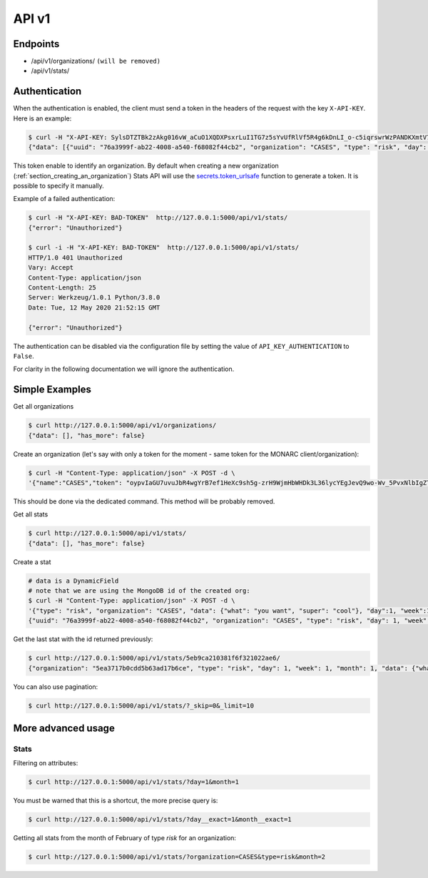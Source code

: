 API v1
======

Endpoints
---------

- /api/v1/organizations/  ``(will be removed)``
- /api/v1/stats/


.. _section_authentication:

Authentication
--------------

When the authentication is enabled, the client must send a token in the headers
of the request with the key ``X-API-KEY``. Here is an example:


.. code-block:: bash

    $ curl -H "X-API-KEY: SylsDTZTBk2zAkg016vW_aCuO1XQDXPsxrLuI1TG7z5sYvUfRlVf5R4g6kDnLI_o-c5iqrswrWzPANDKXmtV7Q"  http://127.0.0.1:5000/api/v1/stats/
    {"data": [{"uuid": "76a3999f-ab22-4008-a540-f68082f44cb2", "organization": "CASES", "type": "risk", "day": 1, "week": 1, "month": 1, "data": {"what": "you want", "super": "cool"}, "created_at": "2020-05-11T21:56:49.584000", "updated_at": "2020-05-11T21:56:49.584000", "id": "5eb9ca210381f6f321022ae6"}, {"uuid": "66f20692-b627-41e6-8d11-030bd84ee479", "organization": "CASES", "type": "risk", "day": 1, "week": 1, "month": 1, "data": {"what": "you want", "super": "cool"}, "created_at": "2020-05-11T21:57:20.531000", "updated_at": "2020-05-11T21:57:20.531000", "id": "5eb9ca400381f6f321022ae7"}, {"uuid": "e52bbd60-6a99-4e02-bcfd-e454553230f8", "organization": "CASES", "type": "risk", "day": 2, "week": 1, "month": 1, "data": {"what": "you want", "super": "cool"}, "created_at": "2020-05-11T21:57:43.293000", "updated_at": "2020-05-11T21:57:43.293000", "id": "5eb9ca570381f6f321022ae8"}, {"uuid": "b23f081e-e142-4cca-9f43-1e11b4368c9d", "organization": "CASES", "type": "risk", "day": 2, "week": 1, "month": 1, "data": {"what": "you want", "super": "cool"}, "created_at": "2020-05-11T22:00:55.584000", "updated_at": "2020-05-11T22:00:55.584000", "id": "5eb9cb170381f6f321022ae9"}], "has_more": false}


This token enable to identify an organization.
By default when creating a new organization
(:ref:`section_creating_an_organization`) Stats API will use the
`secrets.token_urlsafe <https://docs.python.org/3/library/secrets.html#secrets.token_urlsafe>`_
function to generate a token. It is possible to specify it manually.


Example of a failed authentication:

.. code-block:: bash

    $ curl -H "X-API-KEY: BAD-TOKEN"  http://127.0.0.1:5000/api/v1/stats/
    {"error": "Unauthorized"}

    $ curl -i -H "X-API-KEY: BAD-TOKEN"  http://127.0.0.1:5000/api/v1/stats/
    HTTP/1.0 401 Unauthorized
    Vary: Accept
    Content-Type: application/json
    Content-Length: 25
    Server: Werkzeug/1.0.1 Python/3.8.0
    Date: Tue, 12 May 2020 21:52:15 GMT

    {"error": "Unauthorized"}


The authentication can be disabled via the configuration file by setting the
value of ``API_KEY_AUTHENTICATION`` to ``False``.

For clarity in the following documentation we will ignore the authentication.


Simple Examples
---------------


Get all organizations

.. code-block:: bash

    $ curl http://127.0.0.1:5000/api/v1/organizations/
    {"data": [], "has_more": false}



Create an organization (let's say with only a token for the moment - same token for the MONARC client/organization):

.. code-block:: bash

    $ curl -H "Content-Type: application/json" -X POST -d \
    '{"name":"CASES","token": "oypvIaGU7uvuJbR4wgYrB7ef1HeXc9sh5g-zrH9WjmHbWHDk3L36lycYEgJevQ9wo-Wv_5PvxNlbIgZTBXVaMw"}' http://127.0.0.1:5000/api/v1/organizations/

This should be done via the dedicated command. This method will be probably removed.



Get all stats

.. code-block:: bash

    $ curl http://127.0.0.1:5000/api/v1/stats/
    {"data": [], "has_more": false}



Create a stat

.. code-block:: bash

    # data is a DynamicField
    # note that we are using the MongoDB id of the created org:
    $ curl -H "Content-Type: application/json" -X POST -d \
    '{"type": "risk", "organization": "CASES", "data": {"what": "you want", "super": "cool"}, "day":1, "week":1, "month":1}' http://127.0.0.1:5000/api/v1/stats/
    {"uuid": "76a3999f-ab22-4008-a540-f68082f44cb2", "organization": "CASES", "type": "risk", "day": 1, "week": 1, "month": 1, "data": {"what": "you want", "super": "cool"}, "created_at": "2020-05-11T21:56:49.584000", "updated_at": "2020-05-11T21:56:49.584000", "id": "5eb9ca210381f6f321022ae6"}



Get the last stat with the id returned previously:

.. code-block:: bash

    $ curl http://127.0.0.1:5000/api/v1/stats/5eb9ca210381f6f321022ae6/
    {"organization": "5ea3717b0cdd5b63ad17b6ce", "type": "risk", "day": 1, "week": 1, "month": 1, "data": {"what": "you want", "super": "cool"}, "created_at": "2020-04-24T23:38:26.326000", "updated_at": "2020-04-24T23:38:26.326000", "id": "5ea378728f826c539837436a"}



You can also use pagination:

.. code-block:: bash

    $ curl http://127.0.0.1:5000/api/v1/stats/?_skip=0&_limit=10




More advanced usage
-------------------

.. _section_stats_api:

Stats
~~~~~

Filtering on attributes:

.. code-block:: bash

    $ curl http://127.0.0.1:5000/api/v1/stats/?day=1&month=1


You must be warned that this is a shortcut, the more precise query is:


.. code-block:: bash

    $ curl http://127.0.0.1:5000/api/v1/stats/?day__exact=1&month__exact=1


Getting all stats from the month of February of type *risk* for an organization:

.. code-block:: bash

    $ curl http://127.0.0.1:5000/api/v1/stats/?organization=CASES&type=risk&month=2
